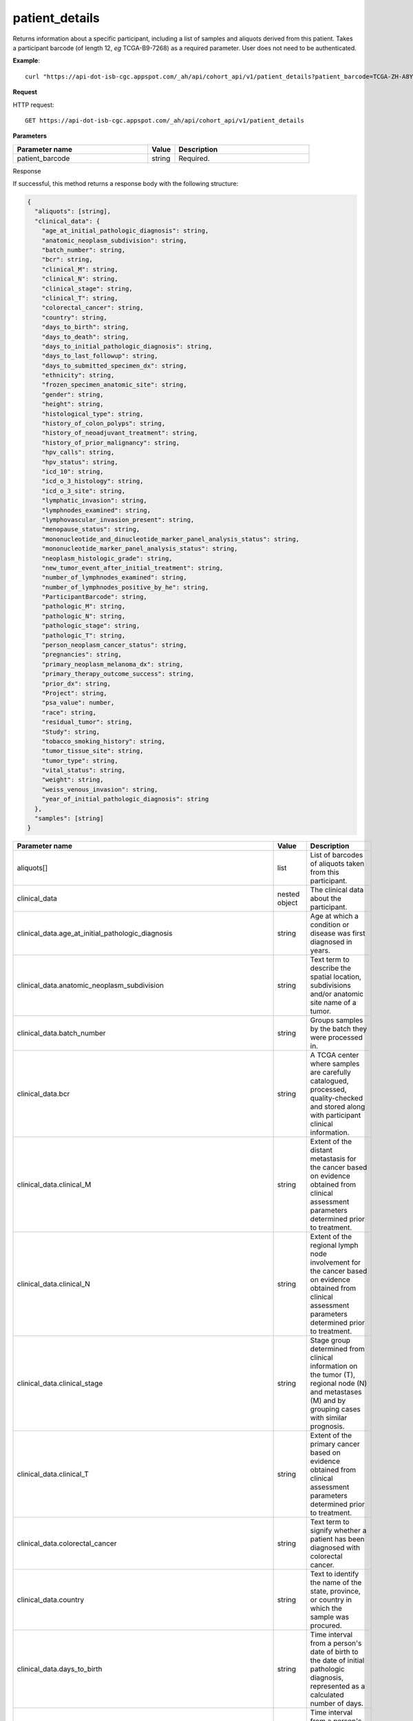 patient_details
###############
Returns information about a specific participant, including a list of samples and aliquots derived from this patient. Takes a participant barcode (of length 12, *eg* TCGA-B9-7268) as a required parameter. User does not need to be authenticated.

**Example**::

	curl "https://api-dot-isb-cgc.appspot.com/_ah/api/cohort_api/v1/patient_details?patient_barcode=TCGA-ZH-A8Y6"

**Request**

HTTP request::

	GET https://api-dot-isb-cgc.appspot.com/_ah/api/cohort_api/v1/patient_details

**Parameters**

.. csv-table::
	:header: "**Parameter name**", "**Value**", "**Description**"
	:widths: 50, 10, 50

	patient_barcode,string,"Required. "


Response

If successful, this method returns a response body with the following structure:

.. code-block:: javascript

  {
    "aliquots": [string],
    "clinical_data": {
      "age_at_initial_pathologic_diagnosis": string,
      "anatomic_neoplasm_subdivision": string,
      "batch_number": string,
      "bcr": string,
      "clinical_M": string,
      "clinical_N": string,
      "clinical_stage": string,
      "clinical_T": string,
      "colorectal_cancer": string,
      "country": string,
      "days_to_birth": string,
      "days_to_death": string,
      "days_to_initial_pathologic_diagnosis": string,
      "days_to_last_followup": string,
      "days_to_submitted_specimen_dx": string,
      "ethnicity": string,
      "frozen_specimen_anatomic_site": string,
      "gender": string,
      "height": string,
      "histological_type": string,
      "history_of_colon_polyps": string,
      "history_of_neoadjuvant_treatment": string,
      "history_of_prior_malignancy": string,
      "hpv_calls": string,
      "hpv_status": string,
      "icd_10": string,
      "icd_o_3_histology": string,
      "icd_o_3_site": string,
      "lymphatic_invasion": string,
      "lymphnodes_examined": string,
      "lymphovascular_invasion_present": string,
      "menopause_status": string,
      "mononucleotide_and_dinucleotide_marker_panel_analysis_status": string,
      "mononucleotide_marker_panel_analysis_status": string,
      "neoplasm_histologic_grade": string,
      "new_tumor_event_after_initial_treatment": string,
      "number_of_lymphnodes_examined": string,
      "number_of_lymphnodes_positive_by_he": string,
      "ParticipantBarcode": string,
      "pathologic_M": string,
      "pathologic_N": string,
      "pathologic_stage": string,
      "pathologic_T": string,
      "person_neoplasm_cancer_status": string,
      "pregnancies": string,
      "primary_neoplasm_melanoma_dx": string,
      "primary_therapy_outcome_success": string,
      "prior_dx": string,
      "Project": string,
      "psa_value": number,
      "race": string,
      "residual_tumor": string,
      "Study": string,
      "tobacco_smoking_history": string,
      "tumor_tissue_site": string,
      "tumor_type": string,
      "vital_status": string,
      "weight": string,
      "weiss_venous_invasion": string,
      "year_of_initial_pathologic_diagnosis": string
    },
    "samples": [string]
  }

.. csv-table::
	:header: "**Parameter name**", "**Value**", "**Description**"
	:widths: 50, 10, 50

	aliquots[], list, "List of barcodes of aliquots taken from this participant."
	clinical_data, nested object, "The clinical data about the participant."
	clinical_data.age_at_initial_pathologic_diagnosis, string, "Age at which a condition or disease was first diagnosed in years."
	clinical_data.anatomic_neoplasm_subdivision, string, "Text term to describe the spatial location, subdivisions and/or anatomic site name of a tumor."
	clinical_data.batch_number, string, "Groups samples by the batch they were processed in."
	clinical_data.bcr, string, "A TCGA center where samples are carefully catalogued, processed, quality-checked and stored along with participant clinical information."
	clinical_data.clinical_M, string, "Extent of the distant metastasis for the cancer based on evidence obtained from clinical assessment parameters determined prior to treatment."
	clinical_data.clinical_N, string, "Extent of the regional lymph node involvement for the cancer based on evidence obtained from clinical assessment parameters determined prior to treatment."
	clinical_data.clinical_stage, string, "Stage group determined from clinical information on the tumor (T), regional node (N) and metastases (M) and by grouping cases with similar prognosis."
	clinical_data.clinical_T, string, "Extent of the primary cancer based on evidence obtained from clinical assessment parameters determined prior to treatment."
	clinical_data.colorectal_cancer, string, "Text term to signify whether a patient has been diagnosed with colorectal cancer."
	clinical_data.country, string, "Text to identify the name of the state, province, or country in which the sample was procured."
	clinical_data.days_to_birth, string, "Time interval from a person's date of birth to the date of initial pathologic diagnosis, represented as a calculated number of days."
	clinical_data.days_to_death, string, "Time interval from a person's date of death to the date of initial pathologic diagnosis, represented as a calculated number of days."
	clinical_data.days_to_initial_pathologic_diagnosis, string, "Numeric value to represent the day of an individual's initial pathologic diagnosis of cancer."
	clinical_data.days_to_last_followup, string, "Time interval from the date of last followup to the date of initial pathologic diagnosis, represented as a calculated number of days."
	clinical_data.days_to_submitted_specimen_dx, string, "Time interval from the date of diagnosis of the submitted sample to the date of initial pathologic diagnosis, represented as a calculated number of days."
	clinical_data.ethnicity, string, "The text for reporting information about ethnicity based on the Office of Management and Budget (OMB) categories."
	clinical_data.frozen_specimen_anatomic_site, string, "Text description of the origin and the anatomic site regarding the frozen biospecimen tumor tissue sample."
	clinical_data.gender, string, "Text designations that identify gender."
	clinical_data.height, string, "The height of the patient in centimeters."
	clinical_data.histological_type, string, "Text term for the structural pattern of cancer cells used to define a microscopic diagnosis."
	clinical_data.history_of_colon_polyps, string, "Yes/No indicator to describe if the subject had a previous history of colon polyps as noted in the history/physical or previous endoscopic report(s)."
	clinical_data.history_of_neoadjuvant_treatment, string, "Text term to describe the patient's history of neoadjuvant treatment and the kind of treatment given prior to resection of the tumor."
	clinical_data.history_of_prior_malignancy, string, "Text term to describe the patient's history of prior cancer diagnosis and the spatial location of any previous cancer occurrence."
	clinical_data.hpv_calls, string, "Results of HPV tests."
	clinical_data.hpv_status, string, "Current HPV status."
	clinical_data.icd_10, string, "The tenth version of the International Classification of Disease (ICD)."
	clinical_data.icd_o_3_histology, string, "The third edition of the International Classification of Diseases for Oncology."
	clinical_data.icd_o_3_site, string, "The third edition of the International Classification of Diseases for Oncology."
	clinical_data.lymphatic_invasion, string, "A yes/no indicator to ask if malignant cells are present in small or thin-walled vessels suggesting lymphatic involvement."
	clinical_data.lymphnodes_examined, string, "A yes/no/unknown indicator whether a lymph node assessment was performed at the primary presentation of disease."
	clinical_data.lymphovascular_invasion_present, string, "A yes/no indicator to ask if large vessel (vascular) invasion or small, thin-walled (lymphatic) invasion was detected in a tumor specimen."
	clinical_data.menopause_status, string, "Text term to signify the status of a woman's menopause, the permanent cessation of menses, usually defined by 6 to 12 months of amenorrhea."
	clinical_data.mononucleotide_and_dinucleotide_marker_panel_analysis_status, string, "Text result of microsatellite instability (MSI) testing at using a mononucleotide and dinucleotide microsatellite panel."
	clinical_data.mononucleotide_marker_panel_analysis_status, string, "Text result of microsatellite instability (MSI) testing using a mononucleotide microsatellite panel."
	clinical_data.neoplasm_histologic_grade, string, "Numeric value to express the degree of abnormality of cancer cells, a measure of differentiation and aggressiveness."
	clinical_data.new_tumor_event_after_initial_treatment, string, "Yes/No/Unknown indicator to identify whether a patient has had a new tumor event after initial treatment."
	clinical_data.number_of_lymphnodes_examined, string, "The total number of lymph nodes removed and pathologically assessed for disease."
	clinical_data.number_of_lymphnodes_positive_by_he, string, "Numeric value to signify the count of positive lymph nodes identified through hematoxylin and eosin (H&E) staining light microscopy."
	clinical_data.ParticipantBarcode, string, "Participant barcode."
	clinical_data.pathologic_M, string, "Code to represent the defined absence or presence of distant spread or metastases (M) to locations via vascular channels or lymphatics beyond the regional lymph nodes, using criteria established by the American Joint Committee on Cancer (AJCC)."
	clinical_data.pathologic_N, string, "The codes that represent the stage of cancer based on the nodes present (N stage) according to criteria based on multiple editions of the AJCC's Cancer Staging Manual."
	clinical_data.pathologic_stage, string, "The extent of a cancer, especially whether the disease has spread from the original site to other parts of the body based on AJCC staging criteria."
	clinical_data.pathologic_T, string, "Code of pathological T (primary tumor) to define the size or contiguous extension of the primary tumor (T), using staging criteria from the American Joint Committee on Cancer (AJCC)."
	clinical_data.person_neoplasm_cancer_status, string, "The state or condition of an individual's neoplasm at a particular point in time."
	clinical_data.pregnancies, string, "Value to describe the number of full-term pregnancies that a woman has experienced."
	clinical_data.primary_neoplasm_melanoma_dx, string, "Text indicator to signify whether a person had a primary diagnosis of melanoma."
	clinical_data.primary_therapy_outcome_success, string, "Measure of success."
	clinical_data.prior_dx, string, "Text term to describe the patient's history of prior cancer diagnosis and the spatial location of any previous cancer occurrence."
	clinical_data.Project, string, "Project name, e.g. 'TCGA'."
	clinical_data.psa_value, number, "The lab value that represents the results of the most recent (post-operative) prostatic-specific antigen (PSA) in the blood."
	clinical_data.race, string, "The text for reporting information about race based on the Office of Management and Budget (OMB) categories."
	clinical_data.residual_tumor, string, "Text terms to describe the status of a tissue margin following surgical resection."
	clinical_data.Study, string, "Tumor type abbreviation, e.g. 'BRCA'. "
	clinical_data.tobacco_smoking_history, string, "Category describing current smoking status and smoking history as self-reported by a patient."
	clinical_data.tumor_tissue_site, string, "Text term that describes the anatomic site of the tumor or disease."
	clinical_data.tumor_type, string, "Text term to identify the morphologic subtype of papillary renal cell carcinoma."
	clinical_data.vital_status, string, "The survival state of the person registered on the protocol."
	clinical_data.weight, string, "The weight of the patient measured in kilograms."
	clinical_data.weiss_venous_invasion, string, "The result of an assessment using the Weiss histopathologic criteria."
	clinical_data.year_of_initial_pathologic_diagnosis, string, "Numeric value to represent the year of an individual's initial pathologic diagnosis of cancer."
	samples[], list, "List of barcodes of samples taken from this participant."
